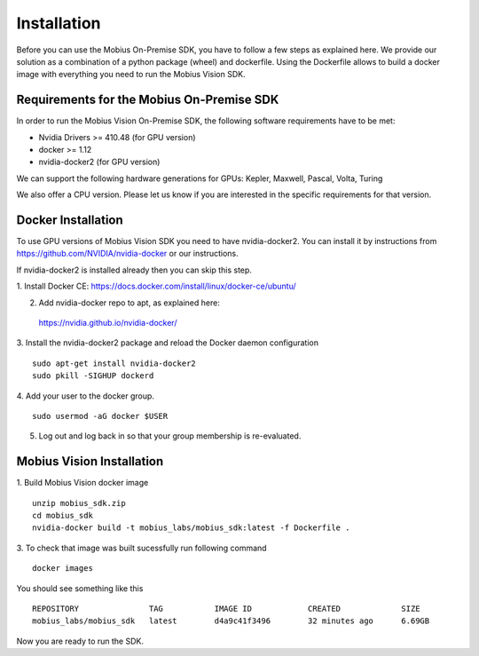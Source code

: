 .. _installation-label:

Installation
==================

Before you can use the Mobius On-Premise SDK, you have to follow a few steps as explained here.
We provide our solution as a combination of a python package (wheel) and dockerfile. Using the Dockerfile allows to build a docker image with everything you need to run the Mobius Vision SDK.


Requirements for the Mobius On-Premise SDK
-------------------------------------------

In order to run the Mobius Vision On-Premise SDK, the following software requirements have to be met:

*   Nvidia Drivers >= 410.48 (for GPU version)
*   docker >= 1.12
*   nvidia-docker2 (for GPU version)

We can support the following hardware generations for GPUs: Kepler, Maxwell, Pascal, Volta, Turing

We also offer a CPU version. Please let us know if you are interested in the specific requirements for that version. 

Docker Installation
-------------------

To use GPU versions of Mobius Vision SDK you need to have nvidia-docker2. You can install it by instructions from https://github.com/NVIDIA/nvidia-docker or our instructions.

If nvidia-docker2 is installed already then you can skip this step.

1. Install Docker CE:
https://docs.docker.com/install/linux/docker-ce/ubuntu/


2. Add nvidia-docker repo to apt, as explained here:
  https://nvidia.github.io/nvidia-docker/

3. Install the nvidia-docker2 package and reload the Docker daemon configuration
::

  sudo apt-get install nvidia-docker2
  sudo pkill -SIGHUP dockerd

4. Add your user to the docker group.
::

  sudo usermod -aG docker $USER

5. Log out and log back in so that your group membership is re-evaluated.


Mobius Vision Installation
--------------------------

1. Build Mobius Vision docker image
::

  unzip mobius_sdk.zip
  cd mobius_sdk
  nvidia-docker build -t mobius_labs/mobius_sdk:latest -f Dockerfile .

3. To check that image was built sucessfully run following command
::

  docker images

You should see something like this
::

  REPOSITORY               TAG           IMAGE ID            CREATED             SIZE
  mobius_labs/mobius_sdk   latest        d4a9c41f3496        32 minutes ago      6.69GB

Now you are ready to run the SDK.

